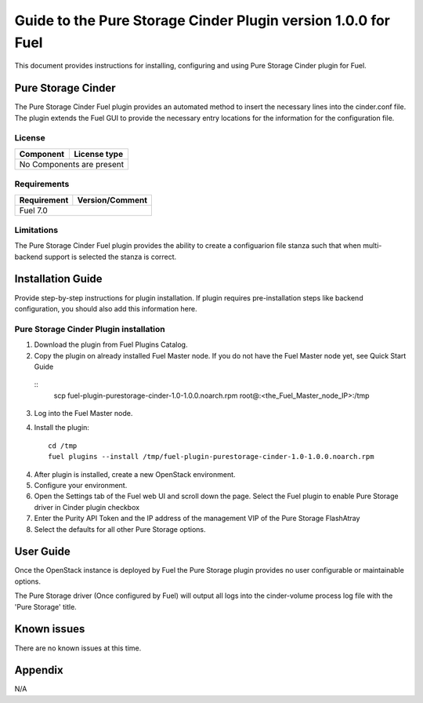 **************************************************************
Guide to the Pure Storage Cinder Plugin version 1.0.0 for Fuel
**************************************************************

This document provides instructions for installing, configuring and using
Pure Storage Cinder plugin for Fuel.

Pure Storage Cinder
===================

The Pure Storage Cinder Fuel plugin provides an automated method
to insert the necessary lines into the cinder.conf file. The plugin
extends the Fuel GUI to provide the necessary entry locations for the
information for the configuration file.

License
-------

=======================   ==================
Component                  License type
=======================   ==================
No Components are present

============================================

Requirements
------------

=======================   ==================
Requirement                 Version/Comment
=======================   ==================
Fuel                      7.0

============================================

Limitations
-----------

The Pure Storage Cinder Fuel plugin provides the ability to
create a configuarion file stanza such that when multi-backend support
is selected the stanza is correct.

Installation Guide
==================

Provide step-by-step instructions for plugin installation.
If plugin requires pre-installation steps like backend configuration,
you should also add this information here.

Pure Storage Cinder Plugin installation
--------------------------

1. Download the plugin from Fuel Plugins Catalog.
2. Copy the plugin on already installed Fuel Master node. If you do not
   have the Fuel Master node yet, see Quick Start Guide

  ::
     scp  fuel-plugin-purestorage-cinder-1.0-1.0.0.noarch.rpm root@:<the_Fuel_Master_node_IP>:/tmp

3. Log into the Fuel Master node.
4. Install the plugin:

   ::

     cd /tmp
     fuel plugins --install /tmp/fuel-plugin-purestorage-cinder-1.0-1.0.0.noarch.rpm

4. After plugin is installed, create a new OpenStack environment.
5. Configure your environment.
6. Open the Settings tab of the Fuel web UI and scroll down the page. Select the
   Fuel plugin to enable Pure Storage driver in Cinder plugin checkbox
7. Enter the Purity API Token and the IP address of the management VIP of the Pure Storage FlashAtray
8. Select the defaults for all other Pure Storage options.

User Guide
==========

Once the OpenStack instance is deployed by Fuel the Pure Storage plugin provides no
user configurable or maintainable options.

The Pure Storage driver (Once configured by Fuel) will output all logs into the
cinder-volume process log file with the 'Pure Storage' title.

Known issues
============

There are no known issues at this time.

Appendix
========

N/A
